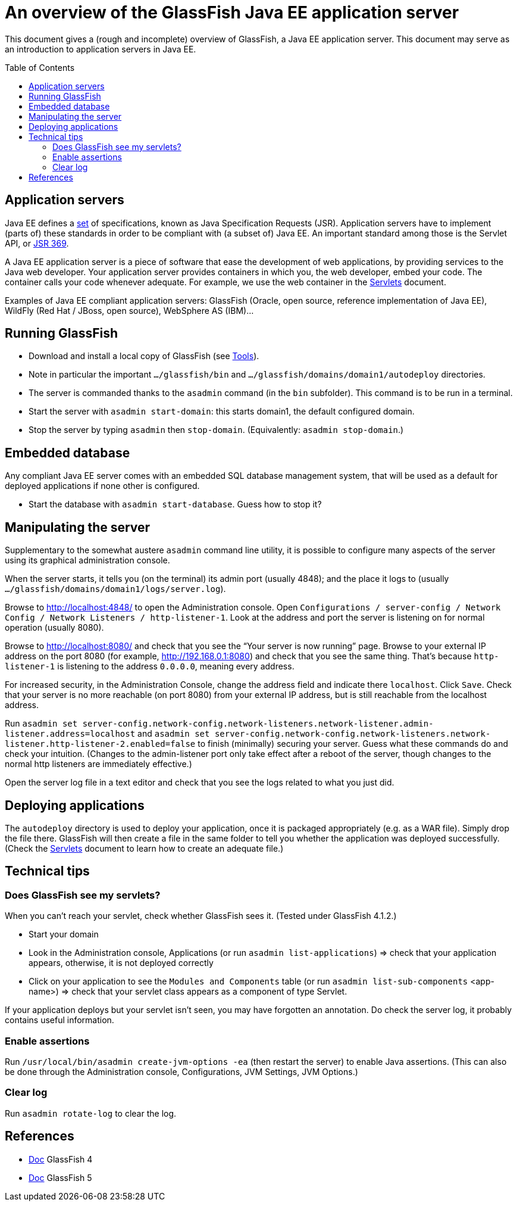 = An overview of the GlassFish Java EE application server
:toc: preamble
:sectanchors:

This document gives a (rough and incomplete) overview of GlassFish, a Java EE application server. This document may serve as an introduction to application servers in Java EE.

== Application servers
Java EE defines a https://www.oracle.com/java/technologies/java-ee-glance.html#javaee8[set] of specifications, known as Java Specification Requests (JSR). Application servers have to implement [small]#(parts of)# these standards in order to be compliant with [small]#(a subset of)# Java EE. An important standard among those is the Servlet API, or https://www.jcp.org/en/jsr/detail?id=369[JSR 369].

A Java EE application server is a piece of software that ease the development of web applications, by providing services to the Java web developer. Your application server provides containers in which you, the web developer, embed your code. The container calls your code whenever adequate. For example, we use the web container in the link:Servlets.adoc[Servlets] document.

Examples of Java EE compliant application servers: GlassFish (Oracle, open source, reference implementation of Java EE), WildFly (Red Hat / JBoss, open source), WebSphere AS (IBM)…

== Running GlassFish
* Download and install a local copy of GlassFish (see link:Tools.adoc[Tools]).
* Note in particular the important `…/glassfish/bin` and `…/glassfish/domains/domain1/autodeploy` directories.
* The server is commanded thanks to the `asadmin` command (in the `bin` subfolder). This command is to be run in a terminal.
* Start the server with `asadmin start-domain`: this starts domain1, the default configured domain.
* Stop the server by typing `asadmin` then `stop-domain`. (Equivalently: `asadmin stop-domain`.)

== Embedded database
Any compliant Java EE server comes with an embedded SQL database management system, that will be used as a default for deployed applications if none other is configured.

* Start the database with `asadmin start-database`. Guess how to stop it?

== Manipulating the server
Supplementary to the somewhat austere `asadmin` command line utility, it is possible to configure many aspects of the server using its graphical administration console.

When the server starts, it tells you (on the terminal) its admin port (usually 4848); and the place it logs to (usually `…/glassfish/domains/domain1/logs/server.log`).

Browse to http://localhost:4848/ to open the Administration console. Open `Configurations / server-config / Network Config / Network Listeners / http-listener-1`. Look at the address and port the server is listening on for normal operation (usually 8080).

Browse to http://localhost:8080/ and check that you see the “Your server is now running” page. Browse to your external IP address on the port 8080 (for example, http://192.168.0.1:8080) and check that you see the same thing. That’s because `http-listener-1` is listening to the address `0.0.0.0`, meaning every address.

For increased security, in the Administration Console, change the address field and indicate there `localhost`. Click `Save`. Check that your server is no more reachable (on port 8080) from your external IP address, but is still reachable from the localhost address.

Run `asadmin set server-config.network-config.network-listeners.network-listener.admin-listener.address=localhost` and `asadmin set server-config.network-config.network-listeners.network-listener.http-listener-2.enabled=false` to finish (minimally) securing your server. Guess what these commands do and check your intuition. (Changes to the admin-listener port only take effect after a reboot of the server, though changes to the normal http listeners are immediately effective.)

Open the server log file in a text editor and check that you see the logs related to what you just did.

== Deploying applications
The `autodeploy` directory is used to deploy your application, once it is packaged appropriately (e.g. as a WAR file). Simply drop the file there. GlassFish will then create a file in the same folder to tell you whether the application was deployed successfully. (Check the link:Servlets.adoc[Servlets] document to learn how to create an adequate file.)

== Technical tips
=== Does GlassFish see my servlets?
When you can’t reach your servlet, check whether GlassFish sees it. (Tested under GlassFish 4.1.2.)

* Start your domain
* Look in the Administration console, Applications (or run `asadmin list-applications`) ⇒ check that your application appears, otherwise, it is not deployed correctly
* Click on your application to see the `Modules and Components` table (or run `asadmin list-sub-components` <app-name>) ⇒ check that your servlet class appears as a component of type Servlet.

If your application deploys but your servlet isn’t seen, you may have forgotten an annotation. Do check the server log, it probably contains useful information.

=== Enable assertions
Run `/usr/local/bin/asadmin create-jvm-options -ea` (then restart the server) to enable Java assertions. (This can also be done through the Administration console, Configurations, JVM Settings, JVM Options.)

=== Clear log
Run `asadmin rotate-log` to clear the log.

== References
* https://javaee.github.io/glassfish/documentation4[Doc] GlassFish 4
* https://javaee.github.io/glassfish/documentation[Doc] GlassFish 5

